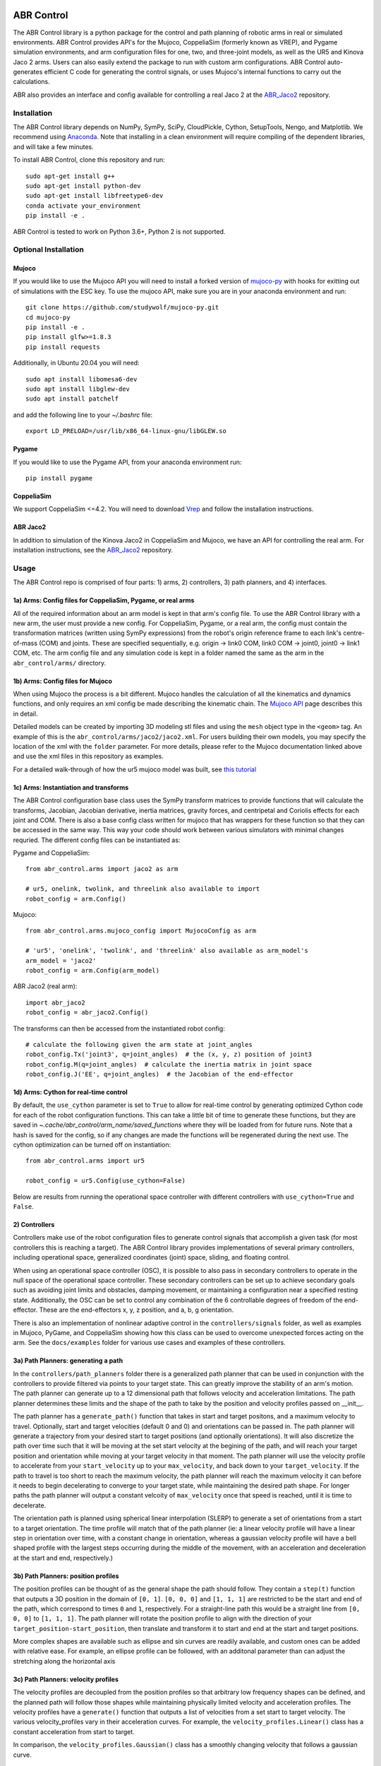 .. image:: https://imgur.com/4qIqbRn.jpg

***********
ABR Control
***********

The ABR Control library is a python package for the control and path planning of
robotic arms in real or simulated environments. ABR Control provides API's for the
Mujoco, CoppeliaSim (formerly known as VREP), and Pygame simulation environments, and
arm configuration files for one, two, and three-joint models, as well as the UR5 and
Kinova Jaco 2 arms. Users can also easily extend the package to run with custom arm
configurations. ABR Control auto-generates efficient C code for generating the control
signals, or uses Mujoco's internal functions to carry out the calculations.

ABR also provides an interface and config available for controlling a real Jaco 2
at the `ABR_Jaco2 <https://github.com/abr/abr_jaco2/>`_ repository.

Installation
============

The ABR Control library depends on NumPy, SymPy, SciPy, CloudPickle, Cython,
SetupTools, Nengo, and Matplotlib. We recommend using
`Anaconda <https://store.continuum.io/cshop/anaconda/>`_.
Note that installing in a clean environment will require compiling of the dependent
libraries, and will take a few minutes.

To install ABR Control, clone this repository and run::

    sudo apt-get install g++
    sudo apt-get install python-dev
    sudo apt-get install libfreetype6-dev
    conda activate your_environment
    pip install -e .

ABR Control is tested to work on Python 3.6+, Python 2 is not supported.

Optional Installation
=====================

Mujoco
------
If you would like to use the Mujoco API you will need to install a
forked version of `mujoco-py <https://github.com/studywolf/mujoco-py/>`_ with hooks for
exitting out of simulations with the ESC key. To use the mujoco API, make sure you are
in your anaconda environment and run::

    git clone https://github.com/studywolf/mujoco-py.git
    cd mujoco-py
    pip install -e .
    pip install glfw>=1.8.3
    pip install requests

Additionally, in Ubuntu 20.04 you will need::

    sudo apt install libomesa6-dev
    sudo apt install libglew-dev
    sudo apt install patchelf

and add the following line to your `~/.bashrc` file::

    export LD_PRELOAD=/usr/lib/x86_64-linux-gnu/libGLEW.so

Pygame
------
If you would like to use the Pygame API, from your anaconda environment run::

    pip install pygame

CoppeliaSim
----
We support CoppeliaSim <=4.2. You will need to download
`Vrep <http://coppeliarobotics.com/previousVersions/>`_ and follow the installation
instructions.


ABR Jaco2
----
In addition to simulation of the Kinova Jaco2 in CoppeliaSim and Mujoco, we have an
API for controlling the real arm. For installation instructions, see the
`ABR_Jaco2 <https://github.com/abr/abr_jaco2/>`_ repository.


Usage
=====

The ABR Control repo is comprised of four parts: 1) arms, 2) controllers, 3) path planners,
and 4) interfaces.

1a) Arms: Config files for CoppeliaSim, Pygame, or real arms
------------------------------------------------------------
All of the required information about an arm model is kept in that arm's config file.
To use the ABR Control library with a new arm, the user must provide a new config. For
CoppeliaSim, Pygame, or a real arm, the config must contain the transformation
matrices (written using SymPy expressions) from the robot's origin reference frame to
each link's centre-of-mass (COM) and joints. These are specified sequentially, e.g.
origin -> link0 COM, link0 COM -> joint0, joint0 -> link1 COM, etc. The arm config file
and any simulation code is kept in a folder named the same as the arm in the
``abr_control/arms/`` directory.

1b) Arms: Config files for Mujoco
---------------------------------
When using Mujoco the process is a bit different. Mujoco handles the calculation of all
the kinematics and dynamics functions, and only requires an xml config be made
describing the kinematic chain. The
`Mujoco API <http://www.mujoco.org/book/modeling.html>`_ page describes this in detail.

Detailed models can be created by importing 3D modeling stl files and using the
``mesh`` object type in the ``<geom>`` tag. An example of this is the
``abr_control/arms/jaco2/jaco2.xml``.  For users building their own models, you may
specify the location of the xml with the ``folder`` parameter. For more details, please
refer to the Mujoco documentation linked above and use the xml files in this repository
as examples.

For a detailed walk-through of how the ur5 mujoco model was built, see
`this tutorial <https://studywolf.wordpress.com/2020/03/22/building-models-in-mujoco/>`_


1c) Arms: Instantiation and transforms
--------------------------------------
The ABR Control configuration base class uses the SymPy transform matrices to provide
functions that will calculate the transforms, Jacobian, Jacobian derivative, inertia
matrices, gravity forces, and centripetal and Coriolis effects for each joint and COM.
There is also a base config class written for mujoco that has wrappers for these function
so that they can be accessed in the same way. This way your code should work between
various simulators with minimal changes requried. The different config files can be
instantiated as:

Pygame and CoppeliaSim::

    from abr_control.arms import jaco2 as arm

    # ur5, onelink, twolink, and threelink also available to import
    robot_config = arm.Config()

Mujoco::

    from abr_control.arms.mujoco_config import MujocoConfig as arm

    # 'ur5', 'onelink', 'twolink', and 'threelink' also available as arm_model's
    arm_model = 'jaco2'
    robot_config = arm.Config(arm_model)

ABR Jaco2 (real arm)::

    import abr_jaco2
    robot_config = abr_jaco2.Config()

The transforms can then be accessed from the instantiated robot config::

    # calculate the following given the arm state at joint_angles
    robot_config.Tx('joint3', q=joint_angles)  # the (x, y, z) position of joint3
    robot_config.M(q=joint_angles)  # calculate the inertia matrix in joint space
    robot_config.J('EE', q=joint_angles)  # the Jacobian of the end-effector


1d) Arms: Cython for real-time control
--------------------------------------
By default, the ``use_cython`` parameter is set to ``True`` to allow for real-time
control by generating optimized Cython code for each of the robot configuration
functions. This can take a little bit of time to generate these functions, but they
are saved in `~.cache/abr_control/arm_name/saved_functions` where they will be loaded
from for future runs. Note that a hash is saved for the config, so if any changes are
made the functions will be regenerated during the next use. The cython optimization can
be turned off on instantiation::

    from abr_control.arms import ur5

    robot_config = ur5.Config(use_cython=False)

Below are results from running the operational space controller with different
controllers with ``use_cython=True`` and ``False``.

.. image:: docs/examples/timing.png

2) Controllers
--------------
Controllers make use of the robot configuration files to generate control signals that
accomplish a given task (for most controllers this is reaching a target). The ABR
Control library provides implementations of several primary controllers, including
operational space, generalized coordinates (joint) space, sliding, and floating
control.

When using an operational space controller (OSC), it is possible to also pass in secondary
controllers to operate in the null space of the operational space controller. These
secondary controllers can be set up to achieve secondary goals such as avoiding joint
limits and obstacles, damping movement, or maintaining a configuration near a specified
resting state. Additionally, the OSC can be set to control any combination of the
6 controllable degrees of freedom of the end-effector. These are the end-effectors
x, y, z position, and a, b, g orientation.

There is also an implementation of nonlinear adaptive control in the ``controllers/signals``
folder, as well as examples in Mujoco, PyGame, and CoppeliaSim showing how this class
can be used to overcome unexpected forces acting on the arm. See the ``docs/examples``
folder for various use cases and examples of these controllers.

3a) Path Planners: generating a path
------------------------------------
In the ``controllers/path_planners`` folder there is a generalized path planner that can
be used in conjunction with the controllers to provide filtered via points to your target state.
This can greatly improve the stability of an arm's motion. The path planner can generate up to a
12 dimensional path that follows velocity and acceleration limitations. The path planner determines these limits
and the shape of the path to take by the position and velocity profiles passed on __init__.

The path planner has a ``generate_path()`` function that takes in start and target positons,
and a maximum velocity to travel. Optionally, start and target velocities (default 0 and 0)
and orientations can be passed in. The path planner will generate a trajectory from your desired
start to target positions (and optionally orientations). It will also discretize the path over
time such that it will be moving at the set start velocity at the begining of the path, and will
reach your target position and orientation while moving at your target velocity in that moment.
The path planner will use the velocity profile to accelerate from your ``start_velocity`` up to your
``max_velocity``, and back down to your ``target_velocity``. If the path to travel is too short
to reach the maximum velocity, the path planner will reach the maximum velocity it can before it
needs to begin decelerating to converge to your target state, while maintaining the desired path
shape. For longer paths the path planner will output a constant velcoity of ``max_velocity``
once that speed is reached, until it is time to decelerate.

The orientation path is planned using spherical linear interpolation (SLERP) to generate
a set of orientations from a start to a target orientation. The time profile will match
that of the path planner (ie: a linear velocity profile will have a linear step in orientation over
time, with a constant change in orientation, whereas a gaussian velocity profile will
have a bell shaped profile with the largest steps occurring during the middle of the
movement, with an acceleration and deceleration at the start and end, respectively.)

3b) Path Planners: position profiles
------------------------------------
The position profiles can be thought of as the general shape the path should follow. They contain
a ``step(t)`` function that outputs a 3D position in the domain of ``[0, 1]``. ``[0, 0, 0]`` and
``[1, 1, 1]`` are restricted to be the start and end of the path, which correspond to times ``0`` and
``1``, respectively. For a straight-line path this would be a straight line from ``[0, 0, 0]`` to
``[1, 1, 1]``. The path planner will rotate the position profile to align with the direction of
your ``target_position-start_position``, then translate and transform it to start and end at
the start and target positions.

.. image:: docs/examples/linear_position_profile.png

More complex shapes are available such as ellipse and sin curves are readily available, and custom
ones can be added with relative ease. For example, an ellipse profile can be followed, with an additonal
parameter than can adjust the stretching along the horizontal axis

.. image:: docs/examples/ellipse_position_profile.png

3c) Path Planners: velocity profiles
------------------------------------
The velocity profiles are decoupled from the position profiles so that arbitrary low frequency shapes
can be defined, and the planned path will follow those shapes while maintaining physically
limited velocity and acceleration profiles. The velocity profiles have a ``generate()`` function
that outputs a list of velocities from a set start to target velocity. The various velocity_profiles
vary in their acceleration curves. For example, the ``velocity_profiles.Linear()`` class has a
constant acceleration from start to target.

.. image:: docs/examples/linear_path_linear_velocity.png

In comparison, the ``velocity_profiles.Gaussian()`` class has a smoothly changing velocity that
follows a gaussian curve.

.. image:: docs/examples/linear_path_gauss_velocity.png

4) Interfaces
-------------
For communications to and from the system under control, an interface API is used.
The functions available in each class vary depending on the specific system, but must
provide ``connect``, ``disconnect``, ``send_forces`` and ``get_feedback`` methods.

Putting everything together
---------------------------
A control loop using these four files looks like::

    import numpy as np

    from abr_control.arms import ur5 as arm
    from abr_control.controllers import OSC, Damping
    from abr_control.controllers.path_planners import PathPlanner
    from abr_control.controllers.path_planners.position_profiles import Linear
    from abr_control.controllers.path_planners.velocity_profiles import Gaussian
    from abr_control.interfaces import CoppeliaSim
    from abr_control.utils import transformations

    # Sim step size
    dt = 0.005

    # Initialize our robot config
    robot_config = arm.Config()

    # Damp the movements of the arm
    damping = Damping(robot_config, kv=10)

    # Create opreational space controller controlling all 6 DOF
    ctrlr = OSC(
        robot_config,
        kp=100,  # position gain
        ko=250,  # orientation gain
        null_controllers=[damping],
        vmax=None,  # [m/s, rad/s]
        # control all DOF [x, y, z, alpha, beta, gamma]
        ctrlr_dof=[True, True, True, True, True, True],
    )

    # Create our interface
    interface = CoppeliaSim(robot_config, dt=dt)
    interface.connect()

    # Create a path planner with a linear shape and gaussian velocity curve
    path_planner = PathPlanner(
        pos_profile=Linear(),
        vel_profile=Gaussian(dt=dt, acceleration=2)
    )

    # Get our starting state
    feedback = interface.get_feedback()
    hand_xyz = robot_config.Tx("EE", feedback["q"])
    starting_orientation = robot_config.quaternion("EE", feedback["q"])

    # Generate a target
    target_orientation = np.random.random(3)
    target_orientation /= np.linalg.norm(target_orientation)
    # convert our orientation to a quaternion
    target_orientation = [0] + list(target_orientation)
    target_position = [-0.4, -0.3, 0.6]

    starting_orientation = transformations.euler_from_quaternion(
        starting_orientation, axes='rxyz')

    target_orientation = transformations.euler_from_quaternion(
        target_orientation, axes='rxyz')

    # Generate our 12D path
    path_planner.generate_path(
        start_position=hand_xyz,
        target_position=target_position,
        start_orientation=starting_orientation,
        target_orientation=target_orientation,
        start_velocity=0,
        target_velocity=0,
        max_velocity=2
    )

    count = 0

    # Step through the planned path, with the OSC trying to
    # bring the end-effector to the filtered target state
    while count < path_planner.n_timesteps:
        # get arm feedback
        feedback = interface.get_feedback()
        hand_xyz = robot_config.Tx("EE", feedback["q"])

        next_target = path_planner.next()
        pos = next_target[:3]
        vel = next_target[3:6]
        orient = next_target[6:9]

        u = ctrlr.generate(
            q=feedback["q"],
            dq=feedback["dq"],
            target=np.hstack([pos, orient]),
            target_velocity=np.hstack([vel, np.zeros(3)])
        )

        # apply the control signal, step the sim forward
        interface.send_forces(u)

        count += 1

    interface.disconnect()

**NOTE** that when using the Mujoco interface it is necessary to instantiate and
connect the interface before instantiating the controller. Some parameters only get
parsed from the xml once the arm config is linked to the mujoco interface, which
happens upon connection. See Section 1 above for the difference in arm instantiation
for a Mujoco sim.


Examples
========

The ABR Control repo comes with several examples that demonstrate the use of the
different interfaces and controllers.

By default all of the PyGame examples run with the three-link MapleSim arm. You can
also run the examples using the two-link Python arm by changing the import statement at
the top of the example scripts.

To run the CoppeliaSim examples, have the most recent CoppeliaSim version open. By
default, the CoppeliaSim examples all run with the UR5 or Jaco2 arm model. To change
this, change which arm folder is imported at the top of the example script. The first
time you run an example you will be promted to download the arm model. Simply select
``yes`` to download the file and the simulation will start once the download completes.

To run the Mujoco examples, you will be promted to download any mesh or texture files,
if they are used in the xml config, similarly to the CoppeliaSim arm model. Once the
download completes the simulation will start. If you are using the forked Mujoco-Py
repository (See Optional Installation section) you can exit the simulation with the ESC
key and pause with the spacebar.
